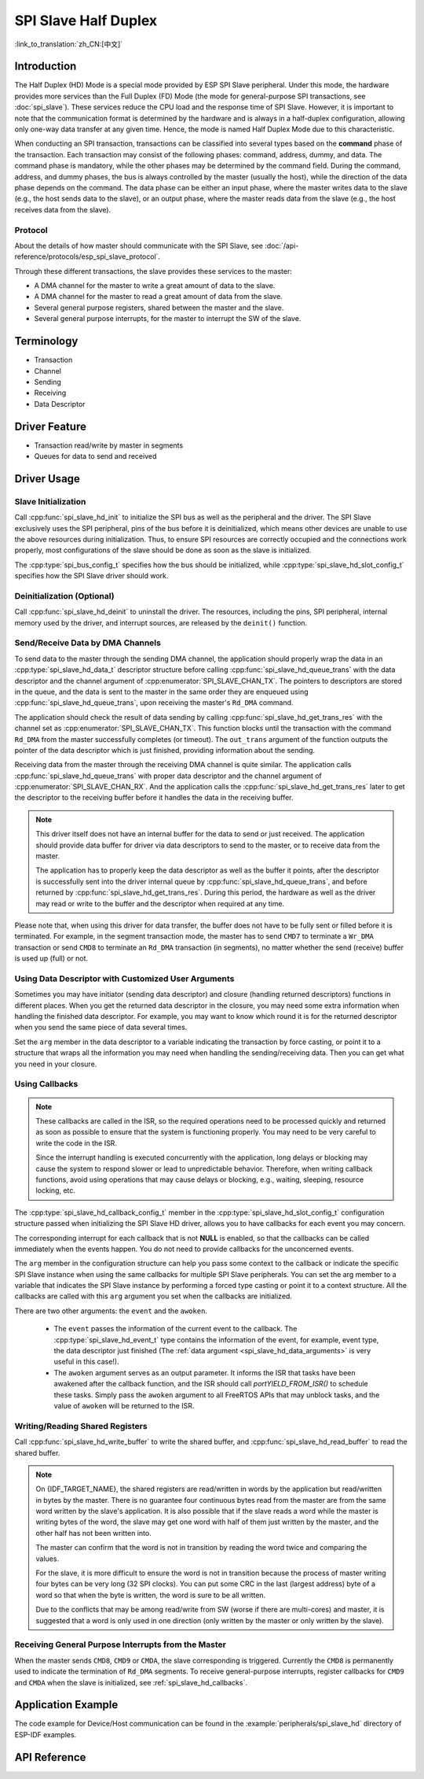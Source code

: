 SPI Slave Half Duplex
=====================

:link_to_translation:`zh_CN:[中文]`

Introduction
------------

The Half Duplex (HD) Mode is a special mode provided by ESP SPI Slave peripheral. Under this mode, the hardware provides more services than the Full Duplex (FD) Mode (the mode for general-purpose SPI transactions, see :doc:`spi_slave`). These services reduce the CPU load and the response time of SPI Slave. However, it is important to note that the communication format is determined by the hardware and is always in a half-duplex configuration, allowing only one-way data transfer at any given time. Hence, the mode is named Half Duplex Mode due to this characteristic.

When conducting an SPI transaction, transactions can be classified into several types based on the **command** phase of the transaction. Each transaction may consist of the following phases: command, address, dummy, and data. The command phase is mandatory, while the other phases may be determined by the command field. During the command, address, and dummy phases, the bus is always controlled by the master (usually the host), while the direction of the data phase depends on the command. The data phase can be either an input phase, where the master writes data to the slave (e.g., the host sends data to the slave), or an output phase, where the master reads data from the slave (e.g., the host receives data from the slave).

Protocol
^^^^^^^^

About the details of how master should communicate with the SPI Slave, see :doc:`/api-reference/protocols/esp_spi_slave_protocol`.

Through these different transactions, the slave provides these services to the master:

- A DMA channel for the master to write a great amount of data to the slave.
- A DMA channel for the master to read a great amount of data from the slave.
- Several general purpose registers, shared between the master and the slave.
- Several general purpose interrupts, for the master to interrupt the SW of the slave.

Terminology
-----------

- Transaction
- Channel
- Sending
- Receiving
- Data Descriptor

Driver Feature
--------------

- Transaction read/write by master in segments

- Queues for data to send and received

Driver Usage
------------

Slave Initialization
^^^^^^^^^^^^^^^^^^^^

Call :cpp:func:`spi_slave_hd_init` to initialize the SPI bus as well as the peripheral and the driver. The SPI Slave exclusively uses the SPI peripheral, pins of the bus before it is deinitialized, which means other devices are unable to use the above resources during initialization. Thus, to ensure SPI resources are correctly occupied and the connections work properly, most configurations of the slave should be done as soon as the slave is initialized.

The :cpp:type:`spi_bus_config_t` specifies how the bus should be initialized, while :cpp:type:`spi_slave_hd_slot_config_t` specifies how the SPI Slave driver should work.

Deinitialization (Optional)
^^^^^^^^^^^^^^^^^^^^^^^^^^^

Call :cpp:func:`spi_slave_hd_deinit` to uninstall the driver. The resources, including the pins, SPI peripheral, internal memory used by the driver, and interrupt sources, are released by the ``deinit()`` function.

Send/Receive Data by DMA Channels
^^^^^^^^^^^^^^^^^^^^^^^^^^^^^^^^^

To send data to the master through the sending DMA channel, the application should properly wrap the data in an :cpp:type:`spi_slave_hd_data_t` descriptor structure before calling :cpp:func:`spi_slave_hd_queue_trans` with the data descriptor and the channel argument of :cpp:enumerator:`SPI_SLAVE_CHAN_TX`. The pointers to descriptors are stored in the queue, and the data is sent to the master in the same order they are enqueued using :cpp:func:`spi_slave_hd_queue_trans`, upon receiving the master's ``Rd_DMA`` command.

The application should check the result of data sending by calling :cpp:func:`spi_slave_hd_get_trans_res` with the channel set as :cpp:enumerator:`SPI_SLAVE_CHAN_TX`. This function blocks until the transaction with the command ``Rd_DMA`` from the master successfully completes (or timeout). The ``out_trans`` argument of the function outputs the pointer of the data descriptor which is just finished, providing information about the sending.

Receiving data from the master through the receiving DMA channel is quite similar. The application calls :cpp:func:`spi_slave_hd_queue_trans` with proper data descriptor and the channel argument of :cpp:enumerator:`SPI_SLAVE_CHAN_RX`. And the application calls the :cpp:func:`spi_slave_hd_get_trans_res` later to get the descriptor to the receiving buffer before it handles the data in the receiving buffer.

.. note::

    This driver itself does not have an internal buffer for the data to send or just received. The application should provide data buffer for driver via data descriptors to send to the master, or to receive data from the master.

    The application has to properly keep the data descriptor as well as the buffer it points, after the descriptor is successfully sent into the driver internal queue by :cpp:func:`spi_slave_hd_queue_trans`, and before returned by :cpp:func:`spi_slave_hd_get_trans_res`. During this period, the hardware as well as the driver may read or write to the buffer and the descriptor when required at any time.

Please note that, when using this driver for data transfer, the buffer does not have to be fully sent or filled before it is terminated. For example, in the segment transaction mode, the master has to send ``CMD7`` to terminate a ``Wr_DMA`` transaction or send ``CMD8`` to terminate an ``Rd_DMA`` transaction (in segments), no matter whether the send (receive) buffer is used up (full) or not.

.. _spi_slave_hd_data_arguments:

Using Data Descriptor with Customized User Arguments
^^^^^^^^^^^^^^^^^^^^^^^^^^^^^^^^^^^^^^^^^^^^^^^^^^^^

Sometimes you may have initiator (sending data descriptor) and closure (handling returned descriptors) functions in different places. When you get the returned data descriptor in the closure, you may need some extra information when handling the finished data descriptor. For example, you may want to know which round it is for the returned descriptor when you send the same piece of data several times.

Set the ``arg`` member in the data descriptor to a variable indicating the transaction by force casting, or point it to a structure that wraps all the information you may need when handling the sending/receiving data. Then you can get what you need in your closure.

.. _spi_slave_hd_callbacks:

Using Callbacks
^^^^^^^^^^^^^^^

.. note::

    These callbacks are called in the ISR, so the required operations need to be processed quickly and returned as soon as possible to ensure that the system is functioning properly. You may need to be very careful to write the code in the ISR.

    Since the interrupt handling is executed concurrently with the application, long delays or blocking may cause the system to respond slower or lead to unpredictable behavior. Therefore, when writing callback functions, avoid using operations that may cause delays or blocking, e.g., waiting, sleeping, resource locking, etc.

The :cpp:type:`spi_slave_hd_callback_config_t` member in the :cpp:type:`spi_slave_hd_slot_config_t` configuration structure passed when initializing the SPI Slave HD driver, allows you to have callbacks for each event you may concern.

The corresponding interrupt for each callback that is not **NULL** is enabled, so that the callbacks can be called immediately when the events happen. You do not need to provide callbacks for the unconcerned events.

The ``arg`` member in the configuration structure can help you pass some context to the callback or indicate the specific SPI Slave instance when using the same callbacks for multiple SPI Slave peripherals. You can set the arg member to a variable that indicates the SPI Slave instance by performing a forced type casting or point it to a context structure. All the callbacks are called with this ``arg`` argument you set when the callbacks are initialized.

There are two other arguments: the ``event`` and the ``awoken``.

    - The ``event`` passes the information of the current event to the callback. The :cpp:type:`spi_slave_hd_event_t` type contains the information of the event, for example, event type, the data descriptor just finished (The :ref:`data argument <spi_slave_hd_data_arguments>` is very useful in this case!).
    - The ``awoken`` argument serves as an output parameter. It informs the ISR that tasks have been awakened after the callback function, and the ISR should call `portYIELD_FROM_ISR()` to schedule these tasks. Simply pass the ``awoken`` argument to all FreeRTOS APIs that may unblock tasks, and the value of ``awoken`` will be returned to the ISR.

Writing/Reading Shared Registers
^^^^^^^^^^^^^^^^^^^^^^^^^^^^^^^^

Call :cpp:func:`spi_slave_hd_write_buffer` to write the shared buffer, and :cpp:func:`spi_slave_hd_read_buffer` to read the shared buffer.

.. note::

    On {IDF_TARGET_NAME}, the shared registers are read/written in words by the application but read/written in bytes by the master. There is no guarantee four continuous bytes read from the master are from the same word written by the slave's application. It is also possible that if the slave reads a word while the master is writing bytes of the word, the slave may get one word with half of them just written by the master, and the other half has not been written into.

    The master can confirm that the word is not in transition by reading the word twice and comparing the values.

    For the slave, it is more difficult to ensure the word is not in transition because the process of master writing four bytes can be very long (32 SPI clocks). You can put some CRC in the last (largest address) byte of a word so that when the byte is written, the word is sure to be all written.

    Due to the conflicts that may be among read/write from SW (worse if there are multi-cores) and master, it is suggested that a word is only used in one direction (only written by the master or only written by the slave).

Receiving General Purpose Interrupts from the Master
^^^^^^^^^^^^^^^^^^^^^^^^^^^^^^^^^^^^^^^^^^^^^^^^^^^^

When the master sends ``CMD8``, ``CMD9`` or ``CMDA``, the slave corresponding is triggered. Currently the ``CMD8`` is permanently used to indicate the termination of ``Rd_DMA`` segments. To receive general-purpose interrupts, register callbacks for ``CMD9`` and ``CMDA`` when the slave is initialized, see :ref:`spi_slave_hd_callbacks`.


Application Example
-------------------

The code example for Device/Host communication can be found in the :example:`peripherals/spi_slave_hd` directory of ESP-IDF examples.


API Reference
-------------

.. include-build-file:: inc/spi_slave_hd.inc